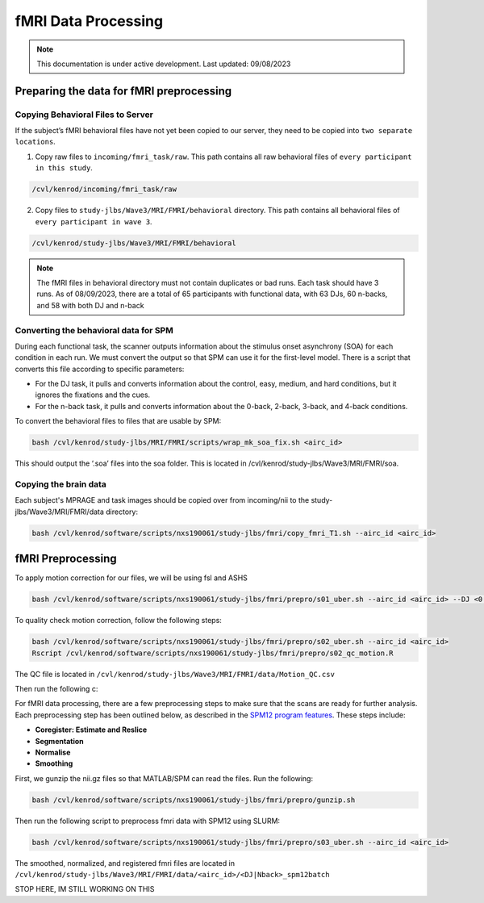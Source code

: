 ######
fMRI Data Processing
######

.. note::
   This documentation is under active development. Last updated: 09/08/2023

.. _fmri_prep:

Preparing the data for fMRI preprocessing
-----------------

Copying Behavioral Files to Server
+++++++++++++

If the subject’s fMRI behavioral files have not yet been copied to our server, they need to be copied into ``two separate locations``. 

1. Copy raw files to ``incoming/fmri_task/raw``. This path contains all raw behavioral files of ``every participant in this study``.

.. code::

    /cvl/kenrod/incoming/fmri_task/raw

2. Copy files to ``study-jlbs/Wave3/MRI/FMRI/behavioral`` directory. This path contains all behavioral files of ``every participant in wave 3``.

.. code::

    /cvl/kenrod/study-jlbs/Wave3/MRI/FMRI/behavioral

.. note::
    The fMRI files in behavioral directory must not contain duplicates or bad runs. Each task should have 3 runs.
    As of 08/09/2023, there are a total of 65 participants with functional data, with 63 DJs, 60 n-backs, and 58 with both DJ and n-back

.. _convert_for_SPM:

Converting the behavioral data for SPM
+++++++++++++

During each functional task, the scanner outputs information about the stimulus onset asynchrony (SOA) for each condition in each run. We must convert the output so that SPM can use it for the first-level model. There is a script that converts this file according to specific parameters: 
    
* For the DJ task, it pulls and converts information about the control, easy, medium, and hard conditions, but it ignores the fixations and the cues.
    
* For the n-back task, it pulls and converts information about the 0-back, 2-back, 3-back, and 4-back conditions. 

To convert the behavioral files to files that are usable by SPM: 

.. code::
    
    bash /cvl/kenrod/study-jlbs/MRI/FMRI/scripts/wrap_mk_soa_fix.sh <airc_id>

This should output the ‘.soa’ files into the soa folder. This is located in /cvl/kenrod/study-jlbs/Wave3/MRI/FMRI/soa.

Copying the brain data
+++++++++++++

Each subject's MPRAGE and task images should be copied over from incoming/nii to the study-jlbs/Wave3/MRI/FMRI/data directory:

.. code::
    
    bash /cvl/kenrod/software/scripts/nxs190061/study-jlbs/fmri/copy_fmri_T1.sh --airc_id <airc_id>

.. _fmri_preprocessing:

fMRI Preprocessing
-----------------
To apply motion correction for our files, we will be using fsl and ASHS

.. code::
    
    bash /cvl/kenrod/software/scripts/nxs190061/study-jlbs/fmri/prepro/s01_uber.sh --airc_id <airc_id> --DJ <0|1> --Nback <0|1>

To quality check motion correction, follow the following steps:

.. code::
    
    bash /cvl/kenrod/software/scripts/nxs190061/study-jlbs/fmri/prepro/s02_uber.sh --airc_id <airc_id>
    Rscript /cvl/kenrod/software/scripts/nxs190061/study-jlbs/fmri/prepro/s02_qc_motion.R

The QC file is located in ``/cvl/kenrod/study-jlbs/Wave3/MRI/FMRI/data/Motion_QC.csv``


Then run the following c:



For fMRI data processing, there are a few preprocessing steps to make sure that the scans are ready for further analysis. Each preprocessing step has been outlined below, as described in the `SPM12 program features <https://usermanual.wiki/Pdf/manual.87736313/help>`_. These steps include:

* **Coregister: Estimate and Reslice**
* **Segmentation**
* **Normalise**
* **Smoothing**

First, we gunzip the nii.gz files so that MATLAB/SPM can read the files. Run the following:

.. code::
    
    bash /cvl/kenrod/software/scripts/nxs190061/study-jlbs/fmri/prepro/gunzip.sh

Then run the following script to preprocess fmri data with SPM12 using SLURM:

.. code::

    bash /cvl/kenrod/software/scripts/nxs190061/study-jlbs/fmri/prepro/s03_uber.sh --airc_id <airc_id>

The smoothed, normalized, and registered fmri files are located in ``/cvl/kenrod/study-jlbs/Wave3/MRI/FMRI/data/<airc_id>/<DJ|Nback>_spm12batch``

STOP HERE, IM STILL WORKING ON THIS
